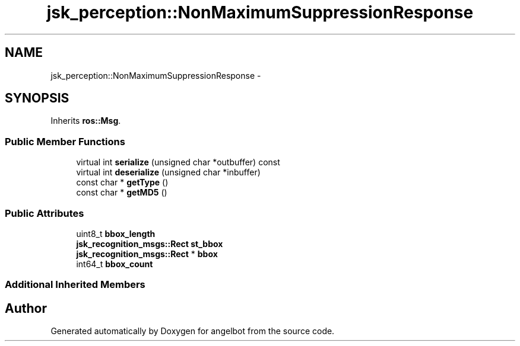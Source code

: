 .TH "jsk_perception::NonMaximumSuppressionResponse" 3 "Sat Jul 9 2016" "angelbot" \" -*- nroff -*-
.ad l
.nh
.SH NAME
jsk_perception::NonMaximumSuppressionResponse \- 
.SH SYNOPSIS
.br
.PP
.PP
Inherits \fBros::Msg\fP\&.
.SS "Public Member Functions"

.in +1c
.ti -1c
.RI "virtual int \fBserialize\fP (unsigned char *outbuffer) const "
.br
.ti -1c
.RI "virtual int \fBdeserialize\fP (unsigned char *inbuffer)"
.br
.ti -1c
.RI "const char * \fBgetType\fP ()"
.br
.ti -1c
.RI "const char * \fBgetMD5\fP ()"
.br
.in -1c
.SS "Public Attributes"

.in +1c
.ti -1c
.RI "uint8_t \fBbbox_length\fP"
.br
.ti -1c
.RI "\fBjsk_recognition_msgs::Rect\fP \fBst_bbox\fP"
.br
.ti -1c
.RI "\fBjsk_recognition_msgs::Rect\fP * \fBbbox\fP"
.br
.ti -1c
.RI "int64_t \fBbbox_count\fP"
.br
.in -1c
.SS "Additional Inherited Members"


.SH "Author"
.PP 
Generated automatically by Doxygen for angelbot from the source code\&.
